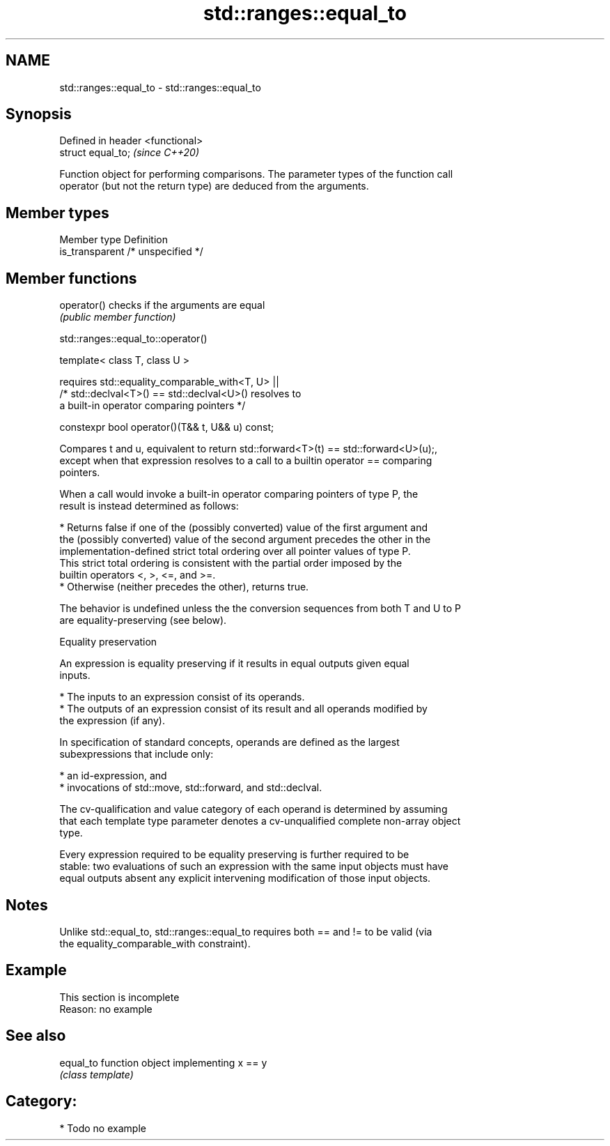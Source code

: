 .TH std::ranges::equal_to 3 "2021.11.17" "http://cppreference.com" "C++ Standard Libary"
.SH NAME
std::ranges::equal_to \- std::ranges::equal_to

.SH Synopsis
   Defined in header <functional>
   struct equal_to;                \fI(since C++20)\fP

   Function object for performing comparisons. The parameter types of the function call
   operator (but not the return type) are deduced from the arguments.

.SH Member types

   Member type    Definition
   is_transparent /* unspecified */

.SH Member functions

   operator() checks if the arguments are equal
              \fI(public member function)\fP

std::ranges::equal_to::operator()

   template< class T, class U >

       requires std::equality_comparable_with<T, U> ||
                /* std::declval<T>() == std::declval<U>() resolves to
                   a built-in operator comparing pointers */

   constexpr bool operator()(T&& t, U&& u) const;

   Compares t and u, equivalent to return std::forward<T>(t) == std::forward<U>(u);,
   except when that expression resolves to a call to a builtin operator == comparing
   pointers.

   When a call would invoke a built-in operator comparing pointers of type P, the
   result is instead determined as follows:

     * Returns false if one of the (possibly converted) value of the first argument and
       the (possibly converted) value of the second argument precedes the other in the
       implementation-defined strict total ordering over all pointer values of type P.
       This strict total ordering is consistent with the partial order imposed by the
       builtin operators <, >, <=, and >=.
     * Otherwise (neither precedes the other), returns true.

   The behavior is undefined unless the the conversion sequences from both T and U to P
   are equality-preserving (see below).

   Equality preservation

   An expression is equality preserving if it results in equal outputs given equal
   inputs.

     * The inputs to an expression consist of its operands.
     * The outputs of an expression consist of its result and all operands modified by
       the expression (if any).

   In specification of standard concepts, operands are defined as the largest
   subexpressions that include only:

     * an id-expression, and
     * invocations of std::move, std::forward, and std::declval.

   The cv-qualification and value category of each operand is determined by assuming
   that each template type parameter denotes a cv-unqualified complete non-array object
   type.

   Every expression required to be equality preserving is further required to be
   stable: two evaluations of such an expression with the same input objects must have
   equal outputs absent any explicit intervening modification of those input objects.

.SH Notes

   Unlike std::equal_to, std::ranges::equal_to requires both == and != to be valid (via
   the equality_comparable_with constraint).

.SH Example

    This section is incomplete
    Reason: no example

.SH See also

   equal_to function object implementing x == y
            \fI(class template)\fP

.SH Category:

     * Todo no example
